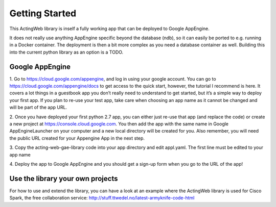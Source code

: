===============
Getting Started
===============

This ActingWeb library is inself a fully working app that can be deployed
to Google AppEngine.

It does not really use anything AppEngine specific beyond the database (ndb),
so it can easily be ported to e.g. running in a Docker container. The
deployment is then a bit more complex as you need a database container as well.
Building this into the current python library as an option is a TODO.

Google AppEngine
----------------

1. Go to https://cloud.google.com/appengine, and log in using your google account. 
You can go to https://cloud.google.com/appengine/docs to get access to the quick 
start, however, the tutorial I recommend is here. It covers a lot things in a 
guestbook app you don’t really need to understand to get started, but it’s a 
simple way to deploy your first app. If you plan to re-use your test app, 
take care when choosing an app name as it cannot be changed and will be part of the
app URL.

2. Once you have deployed your first python 2.7 app, you can either just re-use 
that app (and replace the code) or create a new project at 
https://console.cloud.google.com.  You then add the app with the same name 
in Google AppEngineLauncher on your computer and a new local directory will be 
created for you. Also remember, you will need the public URL created for your 
Appengine App in the next step. 

3. Copy the acting-web-gae-library code into your app directory and edit appl.yaml.
The first line must be edited to your app name

4. Deploy the app to Google AppEngine and you should get a sign-up form when you go
to the URL of the app!

Use the library your own projects
---------------------------------

For how to use and extend the library, you can have a look at an example where
the ActingWeb library is used for Cisco Spark, the free collaboration service:
http://stuff.ttwedel.no/latest-armyknife-code-html

